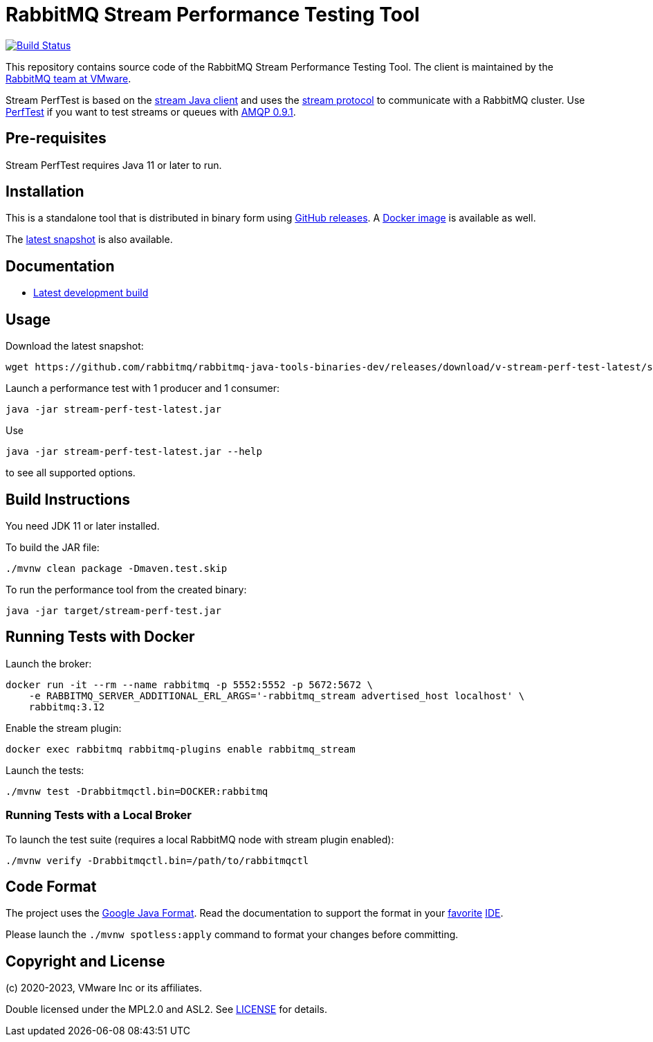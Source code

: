 = RabbitMQ Stream Performance Testing Tool

image:https://github.com/rabbitmq/rabbitmq-stream-perf-test/actions/workflows/test.yml/badge.svg["Build Status", link="https://github.com/rabbitmq/rabbitmq-stream-perf-test/actions/workflows/test.yml"]

This repository contains source code of the RabbitMQ Stream Performance Testing Tool.
The client is maintained by the https://github.com/rabbitmq/[RabbitMQ team at VMware].

Stream PerfTest is based on the https://github.com/rabbitmq/rabbitmq-stream-java-client/[stream Java client] and uses the https://github.com/rabbitmq/rabbitmq-server/blob/main/deps/rabbitmq_stream/docs/PROTOCOL.adoc[stream protocol] to communicate with a RabbitMQ cluster.
Use https://perftest.rabbitmq.com[PerfTest] if you want to test streams or queues with https://www.rabbitmq.com/tutorials/amqp-concepts.html[AMQP 0.9.1].

== Pre-requisites

Stream PerfTest requires Java 11 or later to run.

== Installation

This is a standalone tool that is distributed in binary form using https://github.com/rabbitmq/rabbitmq-stream-perf-test/releases[GitHub releases].
A https://hub.docker.com/r/pivotalrabbitmq/stream-perf-test/[Docker image] is available as well.

The https://github.com/rabbitmq/rabbitmq-java-tools-binaries-dev/releases/tag/v-stream-perf-test-latest[latest snapshot] is also available.

== Documentation

// * https://rabbitmq.github.io/rabbitmq-stream-perf-test/stable/htmlsingle/[Latest stable release]
* https://rabbitmq.github.io/rabbitmq-stream-perf-test/snapshot/htmlsingle/[Latest development build]

== Usage

Download the latest snapshot:

----
wget https://github.com/rabbitmq/rabbitmq-java-tools-binaries-dev/releases/download/v-stream-perf-test-latest/stream-perf-test-latest.jar
----

Launch a performance test with 1 producer and 1 consumer:

----
java -jar stream-perf-test-latest.jar
----

Use

----
java -jar stream-perf-test-latest.jar --help
----

to see all supported options.

== Build Instructions

You need JDK 11 or later installed.

To build the JAR file:

----
./mvnw clean package -Dmaven.test.skip
----

To run the performance tool from the created binary:

----
java -jar target/stream-perf-test.jar
----

== Running Tests with Docker

Launch the broker:

----
docker run -it --rm --name rabbitmq -p 5552:5552 -p 5672:5672 \
    -e RABBITMQ_SERVER_ADDITIONAL_ERL_ARGS='-rabbitmq_stream advertised_host localhost' \
    rabbitmq:3.12
----

Enable the stream plugin:

----
docker exec rabbitmq rabbitmq-plugins enable rabbitmq_stream
----

Launch the tests:

----
./mvnw test -Drabbitmqctl.bin=DOCKER:rabbitmq
----

=== Running Tests with a Local Broker

To launch the test suite (requires a local RabbitMQ node with stream plugin enabled):

----
./mvnw verify -Drabbitmqctl.bin=/path/to/rabbitmqctl
----

== Code Format

The project uses the https://github.com/google/google-java-format[Google Java Format]. Read
the documentation to support the format in your
https://github.com/google/google-java-format#intellij-android-studio-and-other-jetbrains-ides[favorite]
https://github.com/google/google-java-format#eclipse[IDE].

Please launch the `./mvnw spotless:apply` command to format your changes before committing.

== Copyright and License

(c) 2020-2023, VMware Inc or its affiliates.

Double licensed under the MPL2.0 and ASL2. See link:LICENSE[LICENSE] for details.
